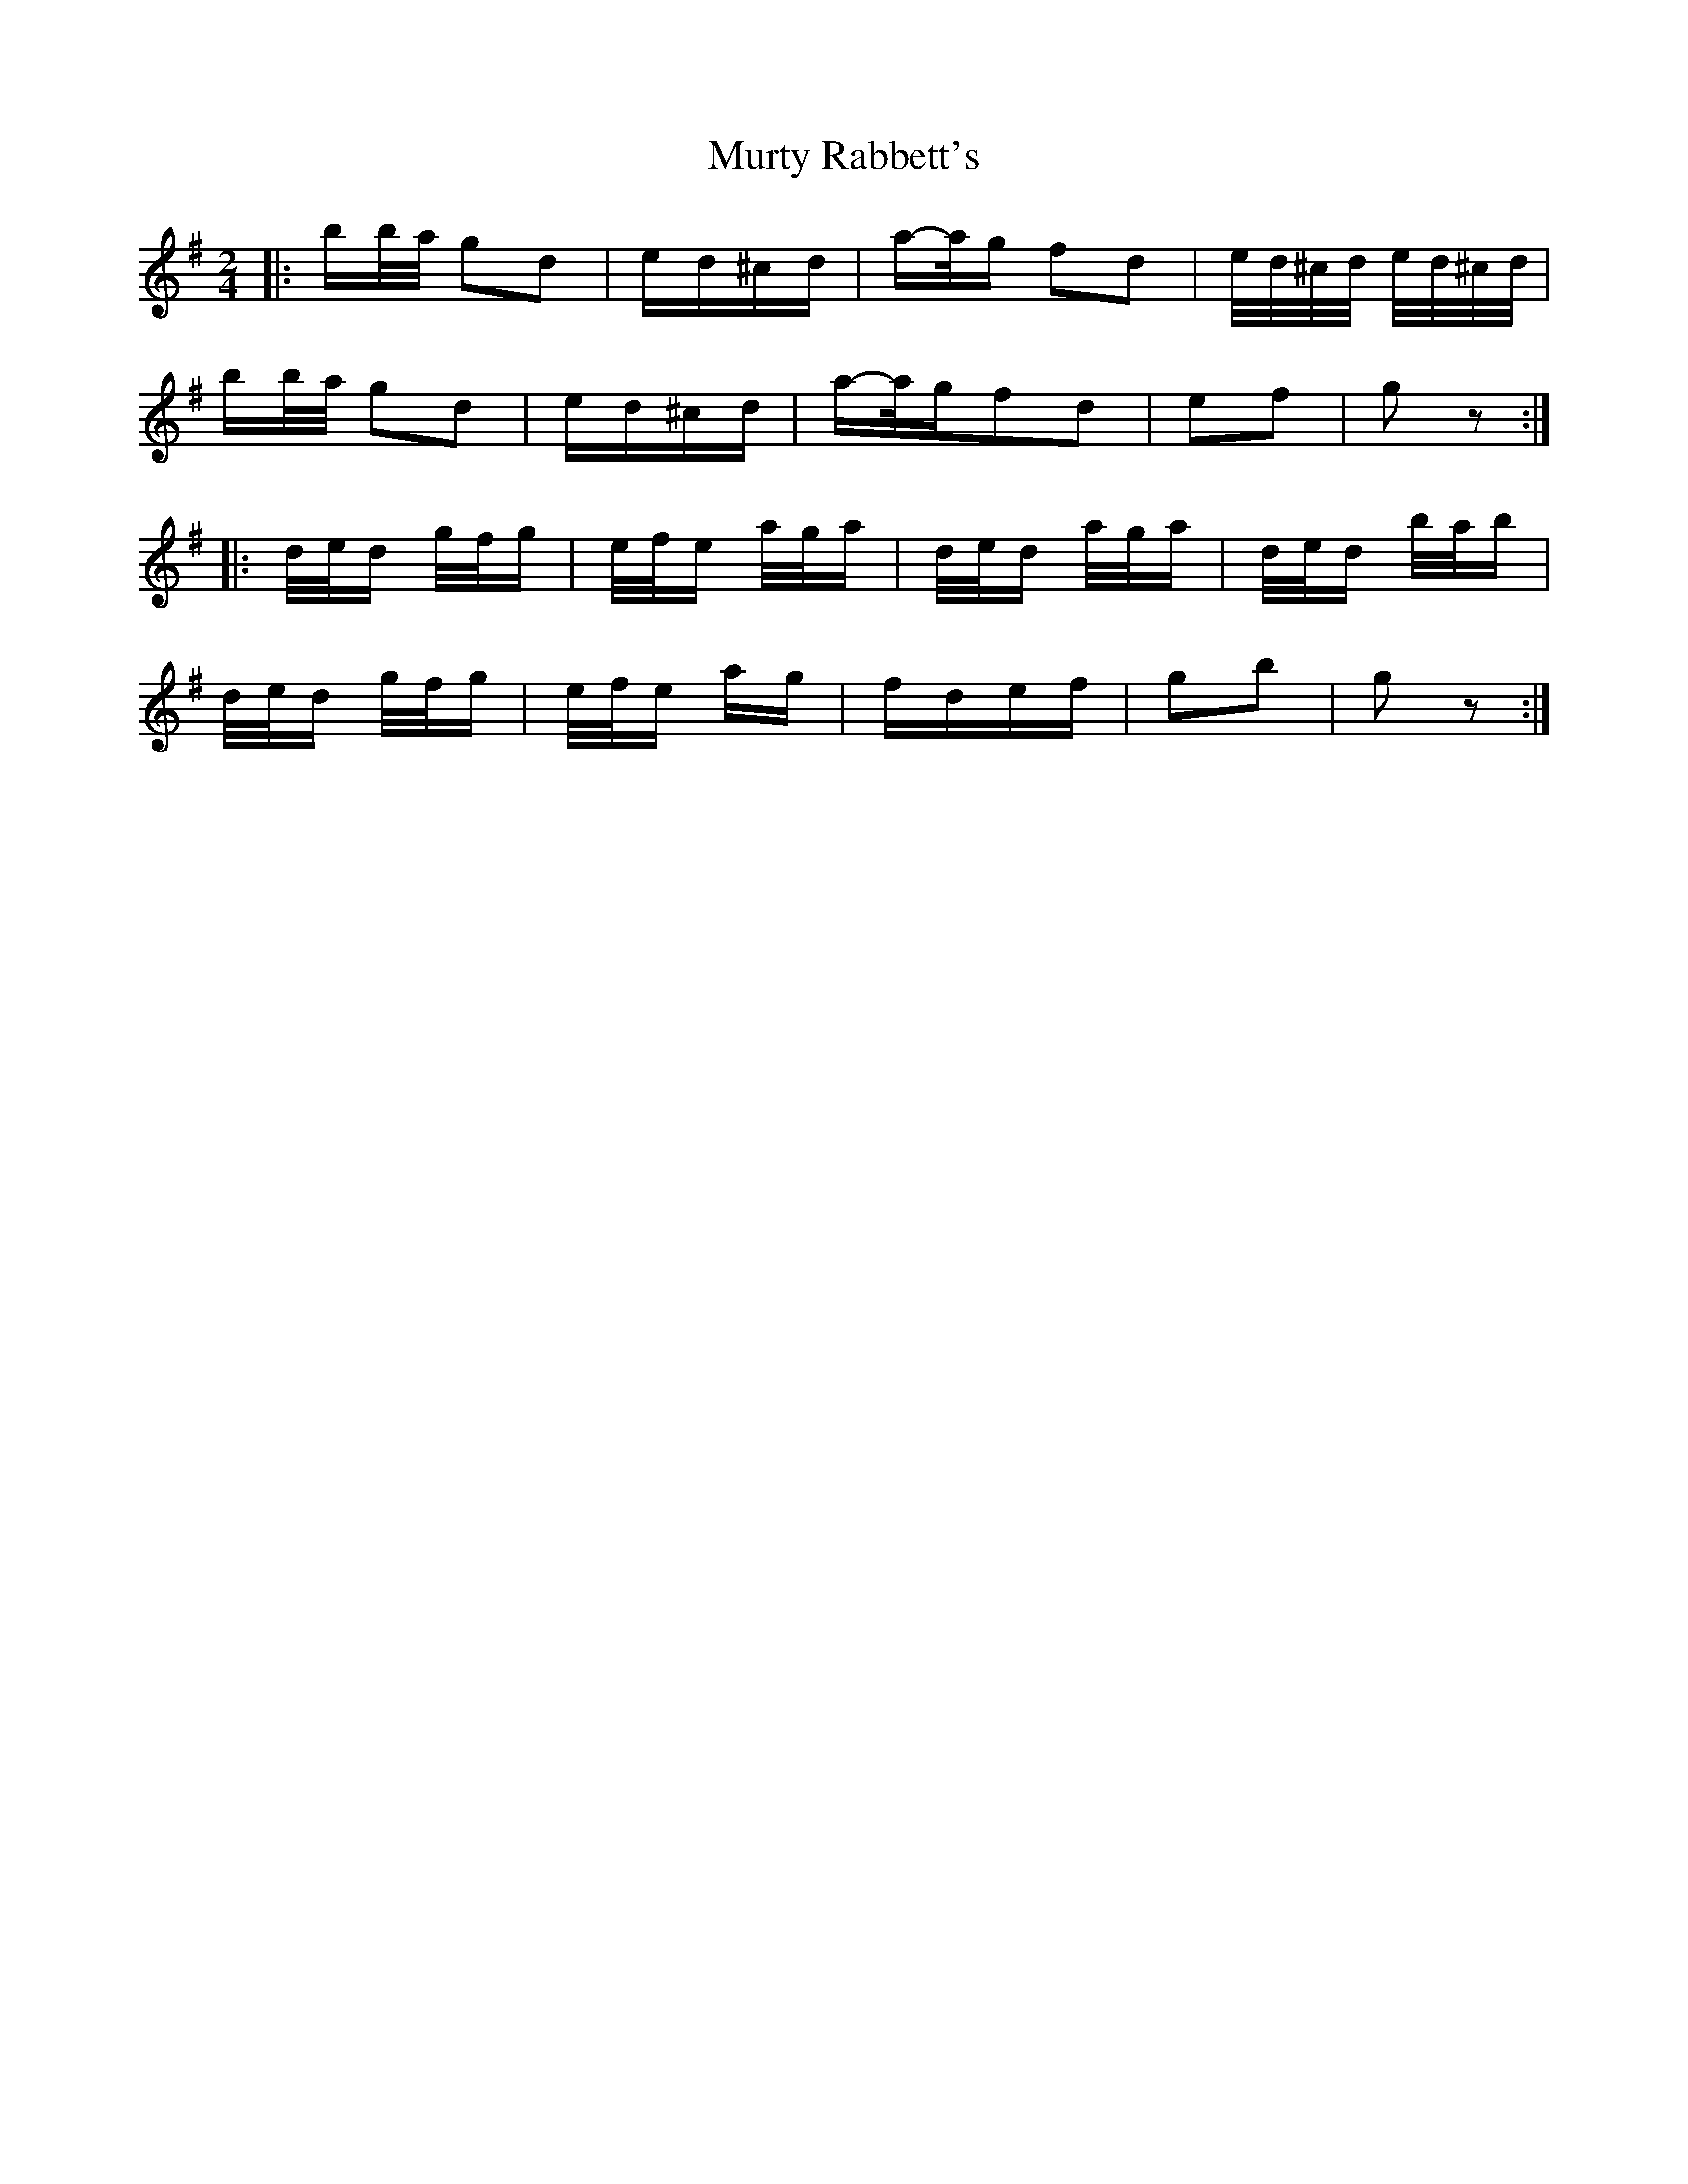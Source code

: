 X: 28595
T: Murty Rabbett's
R: polka
M: 2/4
K: Gmajor
|:bb/a/ g2d2|ed^cd|a-a/g f2d2|e/d/^c/d/ e/d/^c/d/|
bb/a/ g2d2|ed^cd|a-a/gf2d2|e2f2|g2z2:|
|:d/e/d g/f/g|e/f/e a/g/a|d/e/d a/g/a|d/e/d b/a/b|
d/e/d g/f/g|e/f/e ag|fdef|g2b2|g2z2:|

